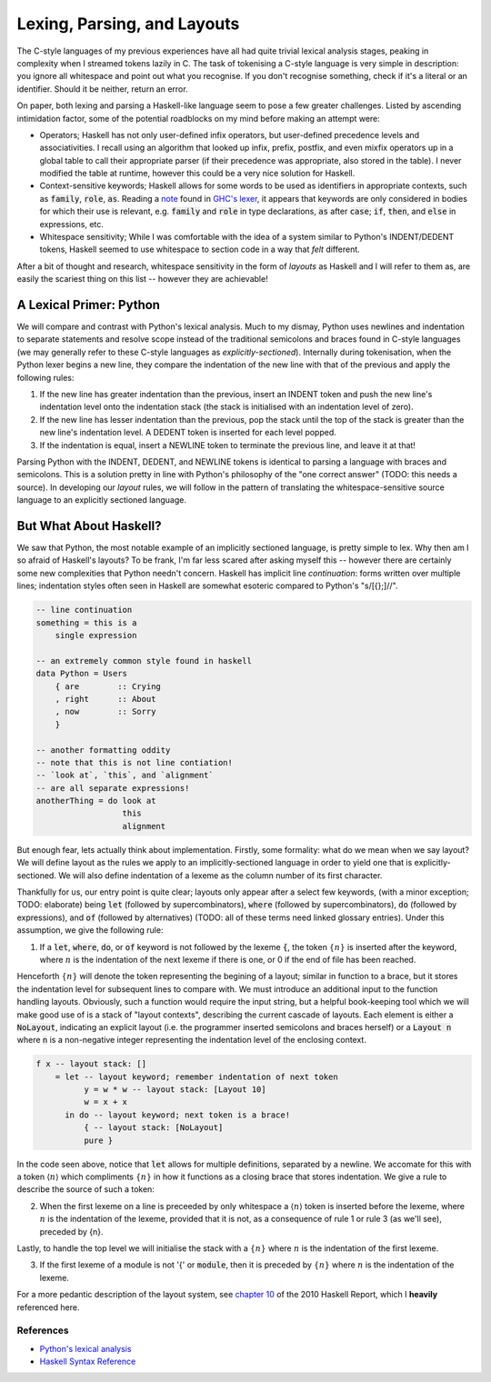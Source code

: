 Lexing, Parsing, and Layouts
============================

The C-style languages of my previous experiences have all had quite trivial
lexical analysis stages, peaking in complexity when I streamed tokens lazily in
C. The task of tokenising a C-style language is very simple in description: you
ignore all whitespace and point out what you recognise. If you don't recognise
something, check if it's a literal or an identifier. Should it be neither,
return an error.

On paper, both lexing and parsing a Haskell-like language seem to pose a few
greater challenges. Listed by ascending intimidation factor, some of the
potential roadblocks on my mind before making an attempt were:

* Operators; Haskell has not only user-defined infix operators, but user-defined
  precedence levels and associativities. I recall using an algorithm that looked
  up infix, prefix, postfix, and even mixfix operators up in a global table to
  call their appropriate parser (if their precedence was appropriate, also
  stored in the table). I never modified the table at runtime, however this
  could be a very nice solution for Haskell.

* Context-sensitive keywords; Haskell allows for some words to be used as identifiers in
  appropriate contexts, such as :code:`family`, :code:`role`, :code:`as`.
  Reading a note_ found in `GHC's lexer
  <https://gitlab.haskell.org/ghc/ghc/-/blob/master/compiler/GHC/Parser/Lexer.x#L1133>`_,
  it appears that keywords are only considered in bodies for which their use is
  relevant, e.g. :code:`family` and :code:`role` in type declarations,
  :code:`as` after :code:`case`; :code:`if`, :code:`then`, and :code:`else` in
  expressions, etc.

* Whitespace sensitivity; While I was comfortable with the idea of a system
  similar to Python's INDENT/DEDENT tokens, Haskell seemed to use whitespace to
  section code in a way that *felt* different.

.. _note: https://gitlab.haskell.org/ghc/ghc/-/wikis/commentary/coding-style#2-using-notes

After a bit of thought and research, whitespace sensitivity in the form of
*layouts* as Haskell and I will refer to them as, are easily the scariest thing
on this list -- however they are achievable!

A Lexical Primer: Python
************************

We will compare and contrast with Python's lexical analysis. Much to my dismay,
Python uses newlines and indentation to separate statements and resolve scope
instead of the traditional semicolons and braces found in C-style languages (we
may generally refer to these C-style languages as *explicitly-sectioned*).
Internally during tokenisation, when the Python lexer begins a new line, they
compare the indentation of the new line with that of the previous and apply the
following rules:

1. If the new line has greater indentation than the previous, insert an INDENT
   token and push the new line's indentation level onto the indentation stack
   (the stack is initialised with an indentation level of zero).

2. If the new line has lesser indentation than the previous, pop the stack until
   the top of the stack is greater than the new line's indentation level. A
   DEDENT token is inserted for each level popped.

3. If the indentation is equal, insert a NEWLINE token to terminate the previous
   line, and leave it at that!

Parsing Python with the INDENT, DEDENT, and NEWLINE tokens is identical to
parsing a language with braces and semicolons. This is a solution pretty in line
with Python's philosophy of the "one correct answer" (TODO: this needs a
source). In developing our *layout* rules, we will follow in the pattern of
translating the whitespace-sensitive source language to an explicitly sectioned
language.

But What About Haskell?
***********************

We saw that Python, the most notable example of an implicitly sectioned
language, is pretty simple to lex. Why then am I so afraid of Haskell's layouts?
To be frank, I'm far less scared after asking myself this -- however there are
certainly some new complexities that Python needn't concern. Haskell has
implicit line *continuation*: forms written over multiple lines; indentation
styles often seen in Haskell are somewhat esoteric compared to Python's
"s/[{};]//".

.. code-block:: haskell

   -- line continuation
   something = this is a
       single expression

   -- an extremely common style found in haskell
   data Python = Users
       { are        :: Crying
       , right      :: About
       , now        :: Sorry
       }

   -- another formatting oddity
   -- note that this is not line contiation!
   -- `look at`, `this`, and `alignment`
   -- are all separate expressions!
   anotherThing = do look at
                     this
                     alignment

But enough fear, lets actually think about implementation. Firstly, some
formality: what do we mean when we say layout? We will define layout as the
rules we apply to an implicitly-sectioned language in order to yield one that is
explicitly-sectioned. We will also define indentation of a lexeme as the column
number of its first character.

Thankfully for us, our entry point is quite clear; layouts only appear after a
select few keywords, (with a minor exception; TODO: elaborate) being :code:`let`
(followed by supercombinators), :code:`where` (followed by supercombinators),
:code:`do` (followed by expressions), and :code:`of` (followed by alternatives)
(TODO: all of these terms need linked glossary entries). Under this assumption,
we give the following rule:

1. If a :code:`let`, :code:`where`, :code:`do`, or :code:`of` keyword is not
   followed by the lexeme :code:`{`, the token :math:`\{n\}` is inserted after
   the keyword, where :math:`n` is the indentation of the next lexeme if there
   is one, or 0 if the end of file has been reached.

Henceforth :math:`\{n\}` will denote the token representing the begining of a
layout; similar in function to a brace, but it stores the indentation level for
subsequent lines to compare with. We must introduce an additional input to the
function handling layouts. Obviously, such a function would require the input
string, but a helpful book-keeping tool which we will make good use of is a
stack of "layout contexts", describing the current cascade of layouts. Each
element is either a :code:`NoLayout`, indicating an explicit layout (i.e. the
programmer inserted semicolons and braces herself) or a :code:`Layout n` where
:code:`n` is a non-negative integer representing the indentation level of the
enclosing context.

.. code-block:: haskell

    f x -- layout stack: []
        = let -- layout keyword; remember indentation of next token
              y = w * w -- layout stack: [Layout 10]
              w = x + x
          in do -- layout keyword; next token is a brace!
              { -- layout stack: [NoLayout]
              pure }

In the code seen above, notice that :code:`let` allows for multiple definitions,
separated by a newline. We accomate for this with a token :math:`\langle n
\rangle` which compliments :math:`\{n\}` in how it functions as a closing brace
that stores indentation. We give a rule to describe the source of such a token:

2. When the first lexeme on a line is preceeded by only whitespace a
   :math:`\langle n \rangle` token is inserted before the lexeme, where
   :math:`n` is the indentation of the lexeme, provided that it is not, as a
   consequence of rule 1 or rule 3 (as we'll see), preceded by {n}. 

Lastly, to handle the top level we will initialise the stack with a
:math:`\{n\}` where :math:`n` is the indentation of the first lexeme.

3. If the first lexeme of a module is not '{' or :code:`module`, then it is
   preceded by :math:`\{n\}` where :math:`n` is the indentation of the lexeme. 

For a more pedantic description of the layout system, see `chapter 10
<https://www.haskell.org/onlinereport/haskell2010/haskellch10.html>`_ of the
2010 Haskell Report, which I **heavily** referenced here.

References
----------

* `Python's lexical analysis
  <https://docs.python.org/3/reference/lexical_analysis.html>`_

* `Haskell Syntax Reference
  <https://www.haskell.org/onlinereport/haskell2010/haskellch10.html>`_

